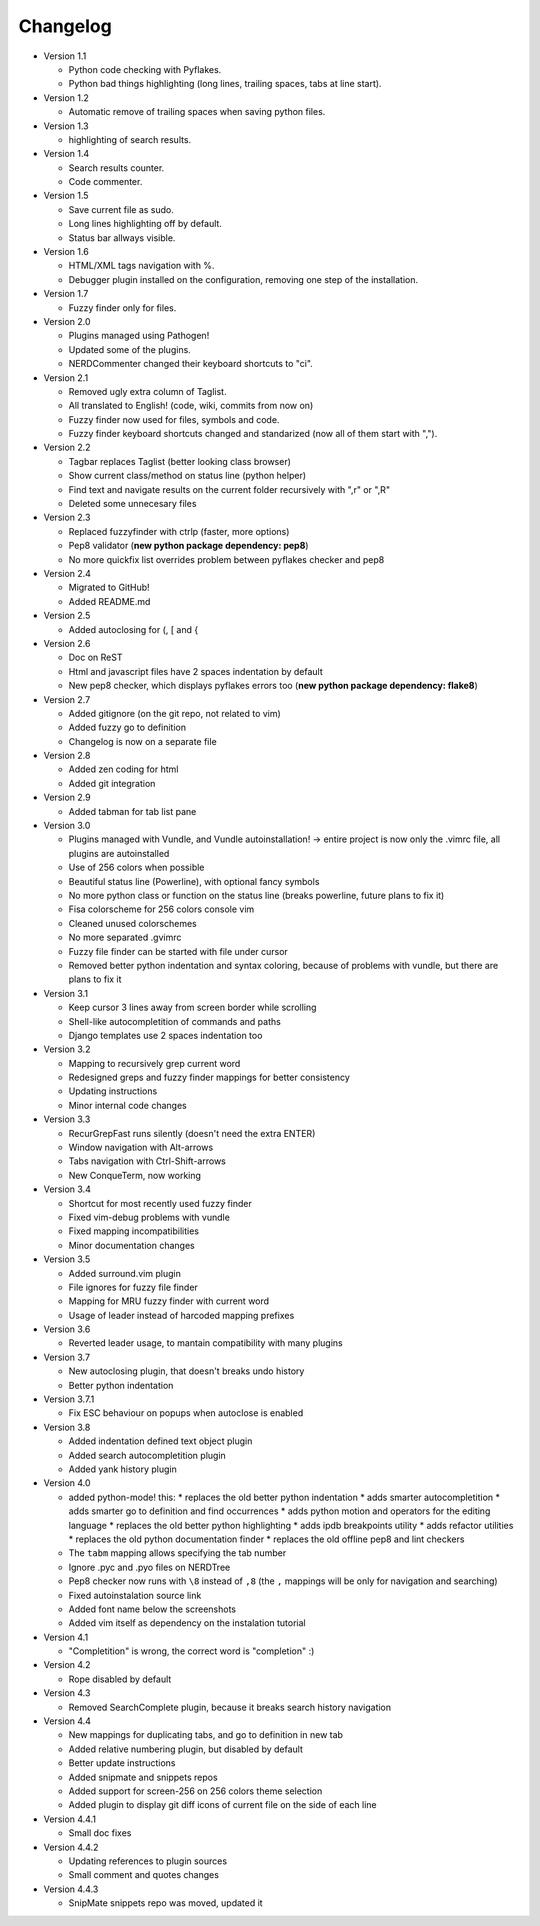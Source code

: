Changelog
---------

* Version 1.1

  * Python code checking with Pyflakes.
  * Python bad things highlighting (long lines, trailing spaces, tabs at line start).

* Version 1.2

  * Automatic remove of trailing spaces when saving python files.

* Version 1.3

  * highlighting of search results.

* Version 1.4

  * Search results counter.
  * Code commenter.

* Version 1.5

  * Save current file as sudo.
  * Long lines highlighting off by default.
  * Status bar allways visible.

* Version 1.6

  * HTML/XML tags navigation with %.
  * Debugger plugin installed on the configuration, removing one step of the installation.

* Version 1.7

  * Fuzzy finder only for files.

* Version 2.0

  * Plugins managed using Pathogen!
  * Updated some of the plugins.
  * NERDCommenter changed their keyboard shortcuts to "\ci".

* Version 2.1

  * Removed ugly extra column of Taglist.
  * All translated to English! (code, wiki, commits from now on)
  * Fuzzy finder now used for files, symbols and code.
  * Fuzzy finder keyboard shortcuts changed and standarized (now all of them start with ",").

* Version 2.2

  * Tagbar replaces Taglist (better looking class browser)
  * Show current class/method on status line (python helper)
  * Find text and navigate results on the current folder recursively with ",r" or ",R"
  * Deleted some unnecesary files

* Version 2.3

  * Replaced fuzzyfinder with ctrlp (faster, more options)
  * Pep8 validator (**new python package dependency: pep8**)
  * No more quickfix list overrides problem between pyflakes checker and pep8

* Version 2.4

  * Migrated to GitHub!
  * Added README.md

* Version 2.5

  * Added autoclosing for (, [ and {

* Version 2.6

  * Doc on ReST
  * Html and javascript files have 2 spaces indentation by default
  * New pep8 checker, which displays pyflakes errors too (**new python package dependency: flake8**)

* Version 2.7

  * Added gitignore (on the git repo, not related to vim)
  * Added fuzzy go to definition
  * Changelog is now on a separate file

* Version 2.8

  * Added zen coding for html
  * Added git integration

* Version 2.9

  * Added tabman for tab list pane

* Version 3.0

  * Plugins managed with Vundle, and Vundle autoinstallation! -> entire project is now only the .vimrc file, all plugins are autoinstalled
  * Use of 256 colors when possible
  * Beautiful status line (Powerline), with optional fancy symbols
  * No more python class or function on the status line (breaks powerline, future plans to fix it)
  * Fisa colorscheme for 256 colors console vim
  * Cleaned unused colorschemes
  * No more separated .gvimrc
  * Fuzzy file finder can be started with file under cursor
  * Removed better python indentation and syntax coloring, because of problems with vundle, but there are plans to fix it

* Version 3.1

  * Keep cursor 3 lines away from screen border while scrolling
  * Shell-like autocompletition of commands and paths
  * Django templates use 2 spaces indentation too

* Version 3.2

  * Mapping to recursively grep current word
  * Redesigned greps and fuzzy finder mappings for better consistency
  * Updating instructions
  * Minor internal code changes

* Version 3.3

  * RecurGrepFast runs silently (doesn't need the extra ENTER)
  * Window navigation with Alt-arrows
  * Tabs navigation with Ctrl-Shift-arrows
  * New ConqueTerm, now working

* Version 3.4

  * Shortcut for most recently used fuzzy finder
  * Fixed vim-debug problems with vundle
  * Fixed mapping incompatibilities
  * Minor documentation changes

* Version 3.5

  * Added surround.vim plugin
  * File ignores for fuzzy file finder
  * Mapping for MRU fuzzy finder with current word
  * Usage of leader instead of harcoded mapping prefixes

* Version 3.6

  * Reverted leader usage, to mantain compatibility with many plugins

* Version 3.7

  * New autoclosing plugin, that doesn't breaks undo history
  * Better python indentation

* Version 3.7.1

  * Fix ESC behaviour on popups when autoclose is enabled

* Version 3.8

  * Added indentation defined text object plugin
  * Added search autocompletition plugin
  * Added yank history plugin

* Version 4.0

  * added python-mode! this:
    * replaces the old better python indentation
    * adds smarter autocompletition
    * adds smarter go to definition and find occurrences
    * adds python motion and operators for the editing language
    * replaces the old better python highlighting
    * adds ipdb breakpoints utility
    * adds refactor utilities
    * replaces the old python documentation finder
    * replaces the old offline pep8 and lint checkers
  * The ``tabm`` mapping allows specifying the tab number
  * Ignore .pyc and .pyo files on NERDTree
  * Pep8 checker now runs with ``\8`` instead of ``,8`` (the ``,`` mappings will be only for navigation and searching)
  * Fixed autoinstalation source link
  * Added font name below the screenshots
  * Added vim itself as dependency on the instalation tutorial

* Version 4.1

  * "Completition" is wrong, the correct word is "completion" :)

* Version 4.2

  * Rope disabled by default

* Version 4.3

  * Removed SearchComplete plugin, because it breaks search history navigation

* Version 4.4

  * New mappings for duplicating tabs, and go to definition in new tab
  * Added relative numbering plugin, but disabled by default
  * Better update instructions
  * Added snipmate and snippets repos
  * Added support for screen-256 on 256 colors theme selection
  * Added plugin to display git diff icons of current file on the side of each line

* Version 4.4.1

  * Small doc fixes

* Version 4.4.2

  * Updating references to plugin sources
  * Small comment and quotes changes

* Version 4.4.3

  * SnipMate snippets repo was moved, updated it

